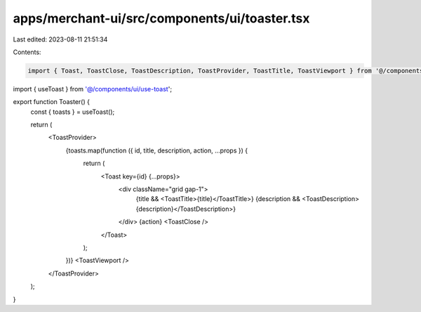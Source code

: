apps/merchant-ui/src/components/ui/toaster.tsx
==============================================

Last edited: 2023-08-11 21:51:34

Contents:

.. code-block:: tsx

    import { Toast, ToastClose, ToastDescription, ToastProvider, ToastTitle, ToastViewport } from '@/components/ui/toast';
import { useToast } from '@/components/ui/use-toast';

export function Toaster() {
    const { toasts } = useToast();

    return (
        <ToastProvider>
            {toasts.map(function ({ id, title, description, action, ...props }) {
                return (
                    <Toast key={id} {...props}>
                        <div className="grid gap-1">
                            {title && <ToastTitle>{title}</ToastTitle>}
                            {description && <ToastDescription>{description}</ToastDescription>}
                        </div>
                        {action}
                        <ToastClose />
                    </Toast>
                );
            })}
            <ToastViewport />
        </ToastProvider>
    );
}


